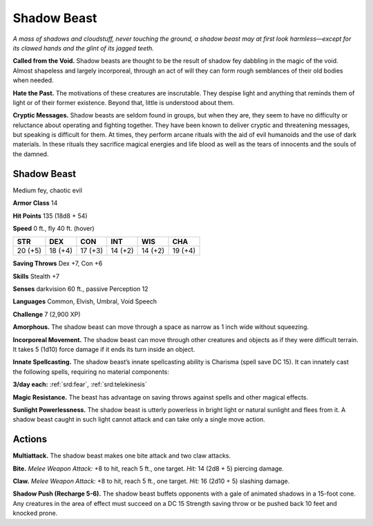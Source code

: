 
.. _tob:shadow-beast:

Shadow Beast
------------

*A mass of shadows and cloudstuff, never touching the ground, a
shadow beast may at first look harmless—except for its clawed
hands and the glint of its jagged teeth.*

**Called from the Void.** Shadow beasts are thought to be the
result of shadow fey dabbling in the magic of the void. Almost
shapeless and largely incorporeal, through an act of will they can
form rough semblances of their old bodies when needed.

**Hate the Past.** The motivations of these creatures
are inscrutable. They despise light and anything that
reminds them of light or of their former existence.
Beyond that, little is understood about them.

**Cryptic Messages.** Shadow beasts are seldom
found in groups, but when they are, they seem to have
no difficulty or reluctance about operating and fighting
together. They have been known to deliver cryptic and
threatening messages, but speaking is difficult for them. At
times, they perform arcane rituals with the aid of evil humanoids
and the use of dark materials. In these rituals they sacrifice
magical energies and life blood as well as the tears of innocents
and the souls of the damned.

Shadow Beast
~~~~~~~~~~~~

Medium fey, chaotic evil

**Armor Class** 14

**Hit Points** 135 (18d8 + 54)

**Speed** 0 ft., fly 40 ft. (hover)

+-----------+----------+-----------+-----------+-----------+-----------+
| STR       | DEX      | CON       | INT       | WIS       | CHA       |
+===========+==========+===========+===========+===========+===========+
| 20 (+5)   | 18 (+4)  | 17 (+3)   | 14 (+2)   | 14 (+2)   | 19 (+4)   |
+-----------+----------+-----------+-----------+-----------+-----------+

**Saving Throws** Dex +7, Con +6

**Skills** Stealth +7

**Senses** darkvision 60 ft., passive Perception 12

**Languages** Common, Elvish, Umbral, Void Speech

**Challenge** 7 (2,900 XP)

**Amorphous.** The shadow beast can move through a space
as narrow as 1 inch wide without squeezing.

**Incorporeal Movement.** The shadow beast can move
through other creatures and objects as if they were
difficult terrain. It takes 5 (1d10) force damage if it ends its
turn inside an object.

**Innate Spellcasting.** The shadow beast’s innate spellcasting
ability is Charisma (spell save DC 15). It can innately cast the
following spells, requiring no material components:

**3/day each:** :ref:`srd:fear`, :ref:`srd:telekinesis`

**Magic Resistance.** The beast has advantage on saving throws
against spells and other magical effects.

**Sunlight Powerlessness.** The shadow beast is utterly powerless
in bright light or natural sunlight and flees from it. A shadow
beast caught in such light cannot attack and can take only a
single move action.

Actions
~~~~~~~

**Multiattack.** The shadow beast makes one bite attack and two
claw attacks.

**Bite.** *Melee Weapon Attack:* +8 to hit, reach 5 ft., one target.
*Hit:* 14 (2d8 + 5) piercing damage.

**Claw.** *Melee Weapon Attack:* +8 to hit, reach 5 ft., one target.
*Hit:* 16 (2d10 + 5) slashing damage.

**Shadow Push (Recharge 5-6).** The shadow beast buffets
opponents with a gale of animated shadows in a 15-foot
cone. Any creatures in the area of effect must succeed on a
DC 15 Strength saving throw or be pushed back 10 feet and
knocked prone.

